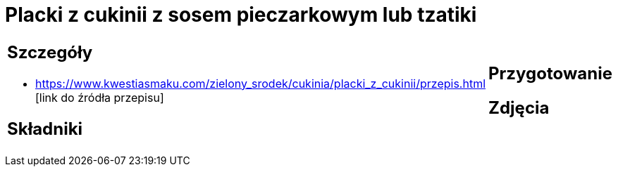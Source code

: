 = Placki z cukinii z sosem pieczarkowym lub tzatiki

[cols=".<a,.<a"]
[frame=none]
[grid=none]
|===
|
== Szczegóły
* https://www.kwestiasmaku.com/zielony_srodek/cukinia/placki_z_cukinii/przepis.html [link do źródła przepisu]

== Składniki

|
== Przygotowanie

== Zdjęcia
|===
